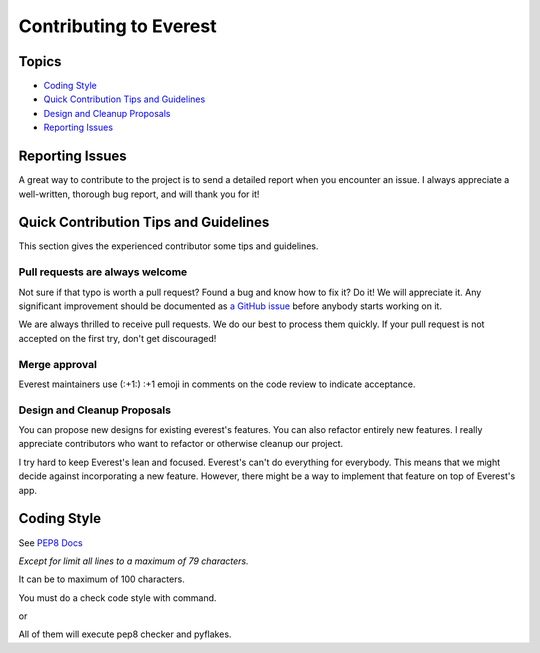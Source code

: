 Contributing to Everest
=======================

Topics
------

* `Coding Style`_
* `Quick Contribution Tips and Guidelines`_
* `Design and Cleanup Proposals`_
* `Reporting Issues`_

.. _reporting-issue:

Reporting Issues
----------------

A great way to contribute to the project is to send a detailed report when you encounter an issue.
I always appreciate a well-written, thorough bug report, and will thank you for it!

.. _quick-contribution-tips-and-guidelines:

Quick Contribution Tips and Guidelines
--------------------------------------

This section gives the experienced contributor some tips and guidelines.

Pull requests are always welcome
~~~~~~~~~~~~~~~~~~~~~~~~~~~~~~~~

Not sure if that typo is worth a pull request? Found a bug and know how to fix
it? Do it! We will appreciate it. Any significant improvement should be
documented as `a GitHub issue <https://github.com/jesuejunior/everest/issues>`_ before
anybody starts working on it.

We are always thrilled to receive pull requests. We do our best to process them
quickly. If your pull request is not accepted on the first try,
don't get discouraged!


Merge approval
~~~~~~~~~~~~~~

Everest maintainers use (:+1:) :+1 emoji in comments on the code review to indicate acceptance.

.. _design-and-cleanup-proposals:

Design and Cleanup Proposals
~~~~~~~~~~~~~~~~~~~~~~~~~~~~

You can propose new designs for existing everest's features. You can also refactor entirely new features. 
I really appreciate contributors who want to refactor or otherwise cleanup our project.

I try hard to keep Everest's lean and focused. Everest's can't do everything for everybody. 
This means that we might decide against incorporating a new feature. 
However, there might be a way to implement that feature on top of Everest's app.

.. _coding-style:

Coding Style
------------

See `PEP8 Docs <https://www.python.org/dev/peps/pep-0008/>`_

*Except for limit all lines to a maximum of 79 characters.*

It can be to maximum of 100 characters.

You must do a check code style with command.

.. code-block:: C
  make check

or 

.. code-block:: C
  make test

All of them will execute pep8 checker and pyflakes.
